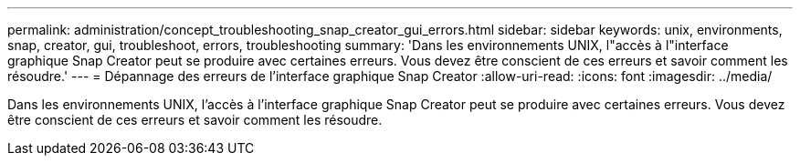 ---
permalink: administration/concept_troubleshooting_snap_creator_gui_errors.html 
sidebar: sidebar 
keywords: unix, environments, snap, creator, gui, troubleshoot, errors, troubleshooting 
summary: 'Dans les environnements UNIX, l"accès à l"interface graphique Snap Creator peut se produire avec certaines erreurs. Vous devez être conscient de ces erreurs et savoir comment les résoudre.' 
---
= Dépannage des erreurs de l'interface graphique Snap Creator
:allow-uri-read: 
:icons: font
:imagesdir: ../media/


[role="lead"]
Dans les environnements UNIX, l'accès à l'interface graphique Snap Creator peut se produire avec certaines erreurs. Vous devez être conscient de ces erreurs et savoir comment les résoudre.
